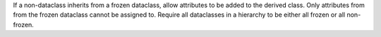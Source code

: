 If a non-dataclass inherits from a frozen dataclass, allow attributes to be
added to the derived class.  Only attributes from from the frozen dataclass
cannot be assigned to.  Require all dataclasses in a hierarchy to be either
all frozen or all non-frozen.
